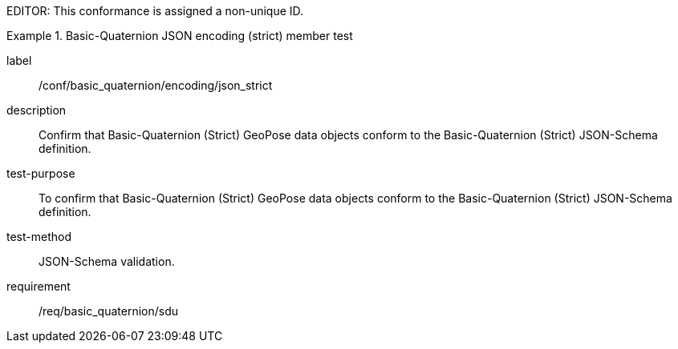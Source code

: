 
EDITOR: This conformance is assigned a non-unique ID.

[abstract_test]
.Basic-Quaternion JSON encoding (strict) member test
====
[%metadata]
label:: /conf/basic_quaternion/encoding/json_strict
description:: Confirm that Basic-Quaternion (Strict) GeoPose data objects conform to the Basic-Quaternion (Strict) JSON-Schema definition.
test-purpose:: To confirm that Basic-Quaternion (Strict) GeoPose data objects conform to the Basic-Quaternion (Strict) JSON-Schema definition.
test-method:: JSON-Schema validation.
requirement:: /req/basic_quaternion/sdu
====

